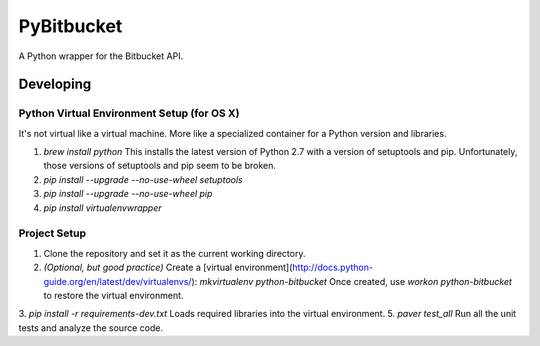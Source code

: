 =============
 PyBitbucket
=============

A Python wrapper for the Bitbucket API.

----------
Developing
----------

Python Virtual Environment Setup (for OS X)
===========================================

It's not virtual like a virtual machine. More like a specialized container for a Python version and libraries.

1. `brew install python` This installs the latest version of Python 2.7 with a version of setuptools and pip. Unfortunately, those versions of setuptools and pip seem to be broken.
2. `pip install --upgrade --no-use-wheel setuptools`
3. `pip install --upgrade --no-use-wheel pip`
4. `pip install virtualenvwrapper`

Project Setup
=============

1. Clone the repository and set it as the current working directory.
2. *(Optional, but good practice)* Create a [virtual environment](http://docs.python-guide.org/en/latest/dev/virtualenvs/): `mkvirtualenv python-bitbucket` Once created, use `workon python-bitbucket` to restore the virtual environment.
3. `pip install -r requirements-dev.txt` Loads required libraries into the virtual environment.
5. `paver test_all` Run all the unit tests and analyze the source code.
